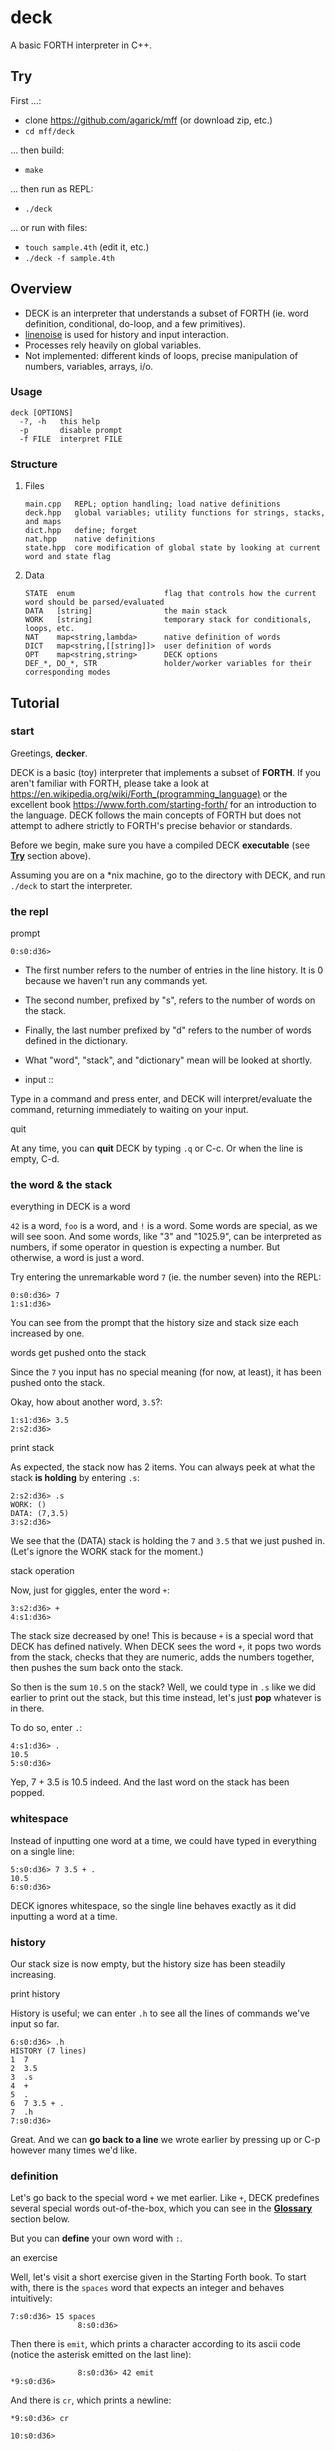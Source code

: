 * deck

A basic FORTH interpreter in C++.

** Try

First ...:
- clone https://github.com/agarick/mff (or download zip, etc.)
- =cd mff/deck=

... then build:
- =make=

... then run as REPL:
- =./deck=

... or run with files:
- =touch sample.4th= (edit it, etc.)
- =./deck -f sample.4th=

** Overview
- DECK is an interpreter that understands a subset of FORTH (ie. word definition, conditional, do-loop, and a few primitives).
- [[https://github.com/yhirose/cpp-linenoise][linenoise]] is used for history and input interaction.
- Processes rely heavily on global variables.
- Not implemented: different kinds of loops, precise manipulation of numbers, variables, arrays, i/o.

*** Usage

#+BEGIN_SRC
deck [OPTIONS]
  -?, -h   this help
  -p       disable prompt
  -f FILE  interpret FILE
#+END_SRC

*** Structure

**** Files

#+BEGIN_SRC
main.cpp   REPL; option handling; load native definitions
deck.hpp   global variables; utility functions for strings, stacks, and maps
dict.hpp   define; forget
nat.hpp    native definitions
state.hpp  core modification of global state by looking at current word and state flag
#+END_SRC

**** Data

#+BEGIN_SRC
STATE  enum                    flag that controls how the current word should be parsed/evaluated
DATA   [string]                the main stack
WORK   [string]                temporary stack for conditionals, loops, etc.
NAT    map<string,lambda>      native definition of words
DICT   map<string,[[string]]>  user definition of words
OPT    map<string,string>      DECK options
DEF_*, DO_*, STR               holder/worker variables for their corresponding modes
#+END_SRC

** Tutorial

*** start

Greetings, *decker*.

DECK is a basic (toy) interpreter that implements a subset of *FORTH*. If you aren't familiar with FORTH, please take a look at https://en.wikipedia.org/wiki/Forth_(programming_language) or the excellent book https://www.forth.com/starting-forth/ for an introduction to the language. DECK follows the main concepts of FORTH but does not attempt to adhere strictly to FORTH's precise behavior or standards.

Before we begin, make sure you have a compiled DECK *executable* (see *[[#try][Try]]* section above).

Assuming you are on a *nix machine, go to the directory with DECK, and run =./deck= to start the interpreter.

*** the repl

- prompt ::

#+BEGIN_SRC
0:s0:d36> 
#+END_SRC

- The first number refers to the number of entries in the line history. It is 0 because we haven't run any commands yet.
- The second number, prefixed by "s", refers to the number of words on the stack.
- Finally, the last number prefixed by "d" refers to the number of words defined in the dictionary.
- What "word", "stack", and "dictionary" mean will be looked at shortly.

- input ::

Type in a command and press enter, and DECK will interpret/evaluate the command, returning immediately to waiting on your input.

- quit ::
At any time, you can *quit* DECK by typing =.q= or C-c. Or when the line is empty, C-d.

*** the word & the stack

- everything in DECK is a word ::

=42= is a word, =foo= is a word, and =!= is a word. Some words are special, as we will see soon. And some words, like "3" and "1025.9", can be interpreted as numbers, if some operator in question is expecting a number. But otherwise, a word is just a word.

Try entering the unremarkable word =7= (ie. the number seven) into the REPL:

#+BEGIN_SRC
0:s0:d36> 7
1:s1:d36> 
#+END_SRC

You can see from the prompt that the history size and stack size each increased by one.

- words get pushed onto the stack ::

Since the =7= you input has no special meaning (for now, at least), it has been pushed onto the stack.

Okay, how about another word, =3.5=?:

#+BEGIN_SRC
1:s1:d36> 3.5
2:s2:d36> 
#+END_SRC

- print stack ::

As expected, the stack now has 2 items. You can always peek at what the stack *is holding* by entering =.s=:

#+BEGIN_SRC
2:s2:d36> .s
WORK: ()
DATA: (7,3.5)
3:s2:d36> 
#+END_SRC

We see that the (DATA) stack is holding the =7= and =3.5= that we just pushed in. (Let's ignore the WORK stack for the moment.)

- stack operation ::

Now, just for giggles, enter the word =+=:

#+BEGIN_SRC
3:s2:d36> +
4:s1:d36> 
#+END_SRC

The stack size decreased by one! This is because =+= is a special word that DECK has defined natively. When DECK sees the word =+=, it pops two words from the stack, checks that they are numeric, adds the numbers together, then pushes the sum back onto the stack.

So then is the sum =10.5= on the stack? Well, we could type in =.s= like we did earlier to print out the stack, but this time instead, let's just *pop* whatever is in there.

To do so, enter =.=:

#+BEGIN_SRC
4:s1:d36> .
10.5
5:s0:d36> 
#+END_SRC

Yep, 7 + 3.5 is 10.5 indeed. And the last word on the stack has been popped.

*** whitespace

Instead of inputting one word at a time, we could have typed in everything on a single line:

#+BEGIN_SRC
5:s0:d36> 7 3.5 + .
10.5
6:s0:d36> 
#+END_SRC

DECK ignores whitespace, so the single line behaves exactly as it did inputting a word at a time.

*** history

Our stack size is now empty, but the history size has been steadily increasing.

- print history ::

History is useful; we can enter =.h= to see all the lines of commands we've input so far.

#+BEGIN_SRC
6:s0:d36> .h
HISTORY (7 lines)
1  7
2  3.5
3  .s
4  +
5  .
6  7 3.5 + .
7  .h
7:s0:d36> 
#+END_SRC

Great. And we can *go back to a line* we wrote earlier by pressing up or C-p however many times we'd like.

*** definition

Let's go back to the special word =+= we met earlier. Like =+=, DECK predefines several special words out-of-the-box, which you can see in the *[[#glossary-of-native-words][Glossary]]* section below.

But you can *define* your own word with =:=.

- an exercise ::

Well, let's visit a short exercise given in the Starting Forth book. To start with, there is the =spaces= word that expects an integer and behaves intuitively:

#+BEGIN_SRC
7:s0:d36> 15 spaces
               8:s0:d36> 
#+END_SRC

Then there is =emit=, which prints a character according to its ascii code (notice the asterisk emitted on the last line):

#+BEGIN_SRC
               8:s0:d36> 42 emit
*9:s0:d36> 
#+END_SRC

And there is =cr=, which prints a newline:

#+BEGIN_SRC
*9:s0:d36> cr

10:s0:d36> 
#+END_SRC

We can define a "star": (note that DECK is *case-sensitive* with regards to word names, unlike in the book)

#+BEGIN_SRC
10:s0:d36> : star 42 emit ;
11:s0:d37> 
#+END_SRC

The increase in dictionary size hints to us that our "star" has been successfully defined.

Check by entering =star=:

#+BEGIN_SRC
11:s0:d37> star
*12:s0:d37> 
#+END_SRC

I'll just write out the rest of the exercise.

#+BEGIN_SRC
*12:s0:d37> cr star cr star cr star

*
*
*13:s0:d37> : margin cr 20 spaces ;
14:s0:d38> : blip margin star ;
15:s0:d39> : stars 0 do star loop ;
16:s0:d40> : bar margin 5 stars ;
17:s0:d41> : F bar blip bar blip blip cr ;
18:s0:d42> F

                    *****
                    *
                    *****
                    *
                    *
19:s0:d42> 
#+END_SRC

Cool. F.

- print dictionary ::

You can browse the dictionary with the =.d= word:

#+BEGIN_SRC
19:s0:d42> .d
NATIVE (36 defs)
(
*
  [... skipped ...]
spaces
swap

USER (6 defs)
F :     bar blip bar blip blip cr
bar :   margin 5 stars
blip :  margin star
margin :        cr 20 spaces
star :  42 emit
stars : 0 do star loop
20:s0:d42> 
#+END_SRC

Wait, what about that definition of =stars= over there? Yes, =stars= is using a do-loop -- let's take a closer look.

*** do-loop & if-else-then

- do-loop ::

The =_ _ do _ loop= form grants us a *looping* mechanism. The =do= word expects two numbers on the stack which act as the "index" and "control" respectively (respective in a right-to-left manner).

So =3 0 do _ loop= behaves like C's =for (int i = 0; i < 3; ++i) _=:

#+BEGIN_SRC
20:s0:d42> 3 0 do i 2 * . loop
0
2
4
21:s0:d42> 
#+END_SRC

- loop body ::

The "body" of the loop =i 2 * .= is effectively repeating 3 times. Also note the use of the special word =i= that stands in for the iteration counter.

Looping is made possible through a temporary (WORK) stack that remembers the loop body.

- if-else-then ::

Another form that DECK implements using the WORK stack is the *conditional*:

#+BEGIN_SRC
21:s0:d42> 5 2 > if ." five " else ." two " then .
five
22:s0:d42> 
#+END_SRC

- if-then ::

Also this:

#+BEGIN_SRC
23:s0:d42> 2 5 > if ." five " then .
24:s0:d42> 
#+END_SRC

Due to the centrality of the stack, conditionals work in a somewhat less intuitive way than in other languages.

- comparison ::

*Comparison* is accomplished with the word =0= and some numeric word other than =0=. So, in the above example, =>= returns =1= since the second-to-top word on the stack is greater than the top word (ie. 5 > 2). So =5 2 >= gets translated into =1=. =if= then sees this word and evaluates the consequent branch. If there was a =0= on the top of the stack instead, =if= would have evaluated the alternate branch.

The decision to evaluate the correct branch is, again, made possible with the presence of the secondary WORK stack.

*** strings

A *string* is another "variant" of a word -- one that allows whitespace. The form to use is =.″ _ ″= or =.″ _″= (ie. the whitespace before the last double-quote is optional):

#+BEGIN_SRC
24:s0:d42> ." hi world " .
hi world
25:s0:d42> 
#+END_SRC

- string shortcomings ::

DECK currently does not support multiline strings (a string must be typed out in a single line) or using a string as the name for a new definition.

*** end of Tutorial

** Glossary of native words

| word     | behavior ("first" means top of stack)       |
|----------+---------------------------------------------|
| =(=      | switch to comment state                     |
| =.″=     | switch to str state                         |
| =:=      | switch to def state                         |
| =do=     | switch to loop state                        |
| =forget= | switch to forget state                      |
| =if=     | switch to alt or cond state                 |
| =.?=     | print help                                  |
| =.c=     | clear data stack                            |
| =.d=     | print (native and user) dictionary          |
| =.h=     | print history                               |
| =.s=     | print (work and data) stack                 |
| =.v=     | print DECK version                          |
| =*=      | product of first and second                 |
| =+=      | sum of first and second                     |
| =-=      | difference of first from second             |
| =/=      | division of first from second               |
| =/mod=   | quotient and remainder of first from second |
| =.=      | pop and print                               |
| =2drop=  | drop pair                                   |
| =2dup=   | duplicate pair                              |
| =2over=  | copy over second pair                       |
| =2swap=  | swap two pairs                              |
| =\==     | equality of first to second                 |
| =<=      | second less than first                      |
| =>=      | second greater than first                   |
| =cr=     | print empty line                            |
| =drop=   | drop first                                  |
| =dup=    | duplicate first                             |
| =emit=   | print character (number)                    |
| =empty=  | forget all user-defined words in dictionary |
| =mod=    | remainder of first from second              |
| =over=   | copy over second                            |
| =rot=    | bring third to top                          |
| =space=  | print space                                 |
| =spaces= | print space a number of times               |
| =swap=   | swap two                                    |
